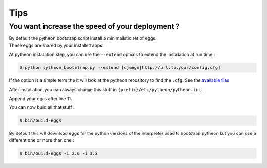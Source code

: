 ====
Tips
====

You want increase the speed of your deployment ?
================================================

| By default the pytheon bootstrap script install a minimalistic set of eggs.
| These eggs are shared by your installed apps.


At pytheon installation step, you can use the ``--extend`` options to extend
the installation at run time :

.. code-block:: sh

  $ python pytheon_bootstrap.py --extend [django|http://url.to.your/config.cfg]

If the option is a simple term the it will look at the pytheon repository to
find the ``.cfg``.  See the `available files`_

After installation, you can always change this stuff in ``{prefix}/etc/pytheon/pytheon.ini``.

.. code-block:: ini
   :linenos:
   :emphasize-lines: 9-11

    [build_eggs]
    extends = http://download.zope.org/zopetoolkit/index/1.1/ztk-versions.cfg
        https://raw.github.com/pytheon/pytheon.deploy/master/deploy/versions.cfg
    scripts =
        pytheon-admin
        pytheon-eggs
        buildout
        fab
    eggs =
        zc.buildout
        gp.vcsdevelop

Append your eggs after line 11.

You can now build all that stuff :

.. code-block:: sh

  $ bin/build-eggs

By default this will download eggs for the python versions of the interpreter
used to bootstrap pytheon but you can use a different one or more than one :

.. code-block:: sh

  $ bin/build-eggs -i 2.6 -i 3.2

.. _available files: https://github.com/pytheon/pytheon.deploy/tree/master/deploy
